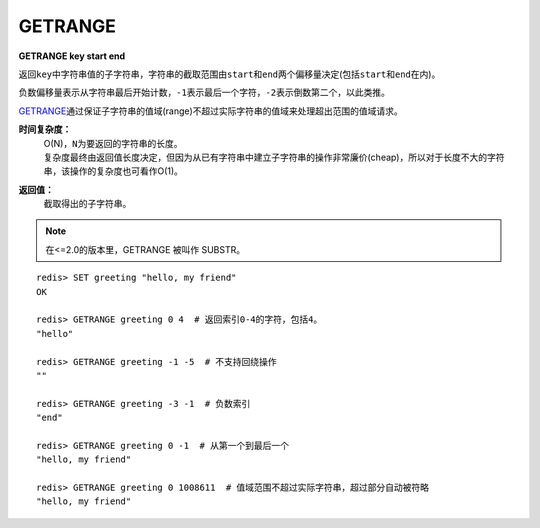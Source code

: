 .. _getrange:

GETRANGE
=========

**GETRANGE key start end**

返回\ ``key``\ 中字符串值的子字符串，字符串的截取范围由\ ``start``\ 和\ ``end``\ 两个偏移量决定(包括\ ``start``\ 和\ ``end``\ 在内)。

负数偏移量表示从字符串最后开始计数，\ ``-1``\ 表示最后一个字符，\ ``-2``\ 表示倒数第二个，以此类推。

\ `GETRANGE`_\ 通过保证子字符串的值域(range)不超过实际字符串的值域来处理超出范围的值域请求。

**时间复杂度：**
    | O(N)，\ ``N``\ 为要返回的字符串的长度。
    | 复杂度最终由返回值长度决定，但因为从已有字符串中建立子字符串的操作非常廉价(cheap)，所以对于长度不大的字符串，该操作的复杂度也可看作O(1)。

**返回值：**
    截取得出的子字符串。

.. note::
    在<=2.0的版本里，GETRANGE 被叫作 SUBSTR。

::

    redis> SET greeting "hello, my friend"
    OK

    redis> GETRANGE greeting 0 4  # 返回索引0-4的字符，包括4。
    "hello"

    redis> GETRANGE greeting -1 -5  # 不支持回绕操作
    ""

    redis> GETRANGE greeting -3 -1  # 负数索引
    "end"

    redis> GETRANGE greeting 0 -1  # 从第一个到最后一个
    "hello, my friend"

    redis> GETRANGE greeting 0 1008611  # 值域范围不超过实际字符串，超过部分自动被符略
    "hello, my friend"
